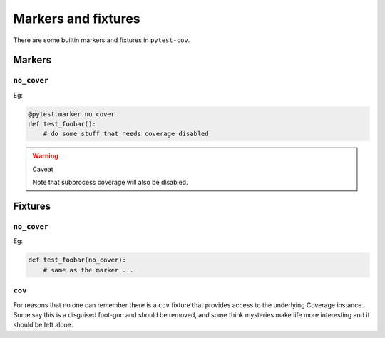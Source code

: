 ====================
Markers and fixtures
====================

There are some builtin markers and fixtures in ``pytest-cov``.

Markers
=======

``no_cover``
------------

Eg:

.. code-block:: python

    @pytest.marker.no_cover
    def test_foobar():
        # do some stuff that needs coverage disabled

.. warning:: Caveat

    Note that subprocess coverage will also be disabled.

Fixtures
========

``no_cover``
------------

Eg:

.. code-block:: python

    def test_foobar(no_cover):
        # same as the marker ...

``cov``
-------

For reasons that no one can remember there is a ``cov`` fixture that provides access to the underlying Coverage instance.
Some say this is a disguised foot-gun and should be removed, and some think mysteries make life more interesting and it should
be left alone.




